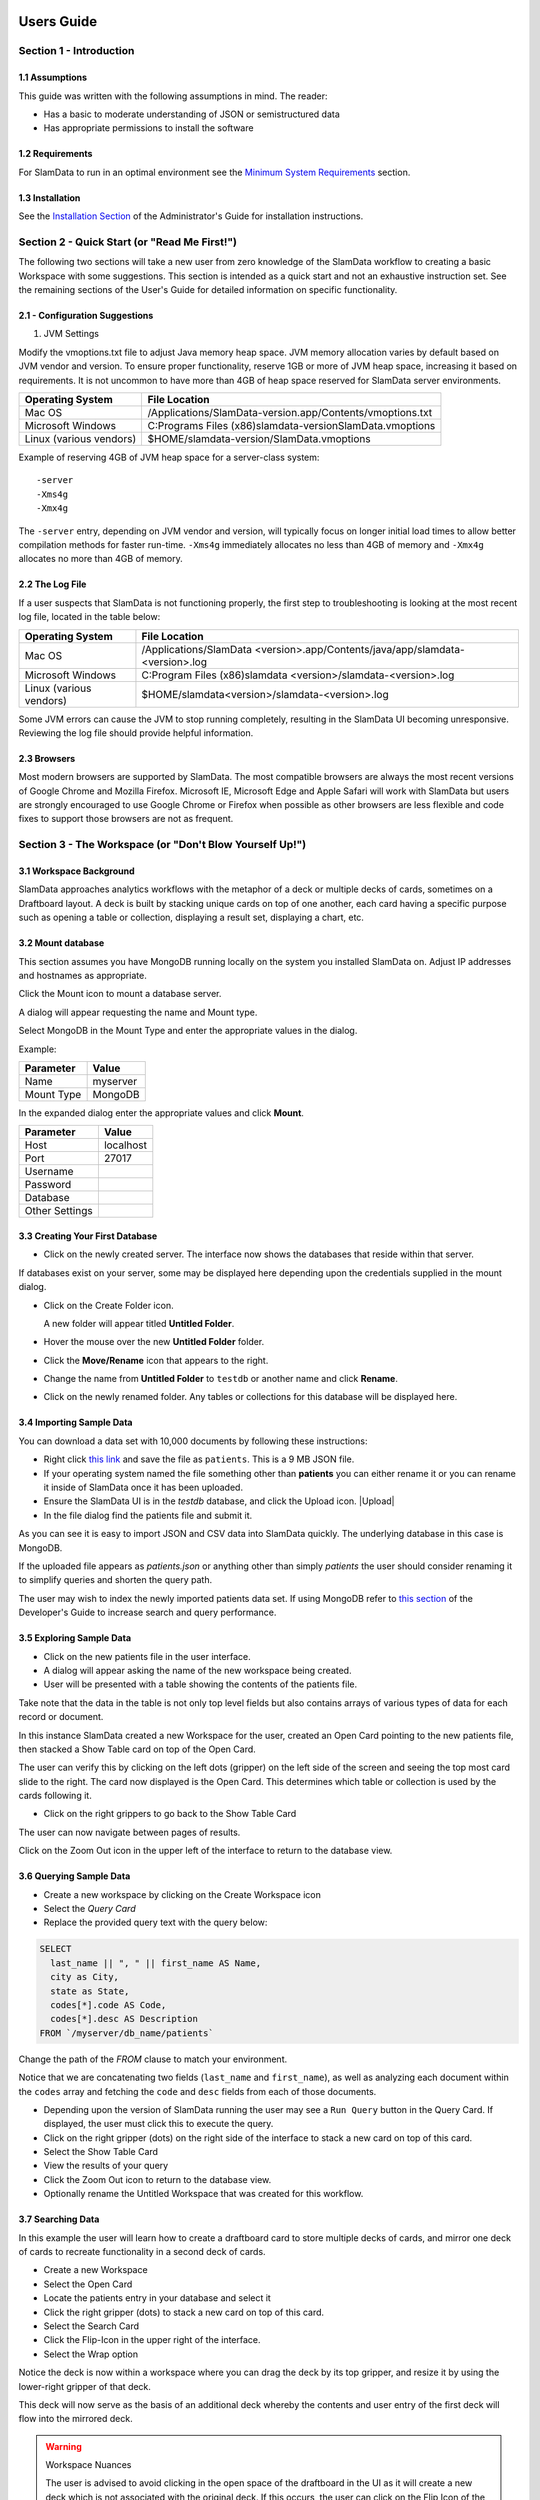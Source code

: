 .. figure:: images/white-logo.png
   :alt: SlamData Logo


Users Guide
===========


Section 1 - Introduction
------------------------


1.1 Assumptions
~~~~~~~~~~~~~~~

This guide was written with the following assumptions in mind.  The reader:

- Has a basic to moderate understanding of JSON or semistructured data
- Has appropriate permissions to install the software


1.2 Requirements
~~~~~~~~~~~~~~~~

For SlamData to run in an optimal environment see the
`Minimum System Requirements <administration-guide.html#minimum-system-requirements>`__
section.


1.3 Installation
~~~~~~~~~~~~~~~~

See the 
`Installation Section <administration-guide.html#section-1-installation>`__
of the Administrator's Guide for installation instructions.


Section 2 - Quick Start (or "Read Me First!")
-----------------------------------------------------

The following two sections will take a new user from zero knowledge of the SlamData
workflow to creating a basic Workspace with some suggestions.  This section is intended as a
quick start and not an exhaustive instruction set.  See the remaining
sections of the User's Guide for detailed information on specific
functionality.


2.1 - Configuration Suggestions
~~~~~~~~~~~~~~~~~~~~~~~~~~~~~~~

1. JVM Settings

Modify the vmoptions.txt file to adjust Java memory heap space.  JVM memory
allocation varies by default based on JVM vendor and version.  To ensure
proper functionality, reserve 1GB or more of JVM heap space, increasing it
based on requirements.  It is not uncommon to have more than 4GB of heap space
reserved for SlamData server environments.
   
+-------------------------+-------------------------------------------------------------+
| Operating System        | File Location                                               |
+=========================+=============================================================+
| Mac OS                  | /Applications/SlamData-version.app/Contents/vmoptions.txt   |
+-------------------------+-------------------------------------------------------------+
| Microsoft Windows       | C:\Programs Files (x86)\slamdata-version\SlamData.vmoptions |
+-------------------------+-------------------------------------------------------------+
| Linux (various vendors) | $HOME/slamdata-version/SlamData.vmoptions                   |
+-------------------------+-------------------------------------------------------------+

Example of reserving 4GB of JVM heap space for a server-class system:

::

    -server
    -Xms4g
    -Xmx4g


The ``-server`` entry, depending on JVM vendor and version, will typically focus on
longer initial load times to allow better compilation methods for faster run-time.  ``-Xms4g``
immediately allocates no less than 4GB of memory and ``-Xmx4g`` allocates no more
than 4GB of memory.


2.2 The Log File
~~~~~~~~~~~~~~~~

If a user suspects that SlamData is not functioning properly, the first step
to troubleshooting is looking at the most recent log file, located in the
table below:

+-------------------------+-------------------------------------------------------------------------------+
| Operating System        | File Location                                                                 |
+=========================+===============================================================================+
| Mac OS                  | /Applications/SlamData <version>.app/Contents/java/app/slamdata-<version>.log |
+-------------------------+-------------------------------------------------------------------------------+
| Microsoft Windows       | C:\Program Files (x86)\slamdata <version>/slamdata-<version>.log              |
+-------------------------+-------------------------------------------------------------------------------+
| Linux (various vendors) | $HOME/slamdata<version>/slamdata-<version>.log                                |
+-------------------------+-------------------------------------------------------------------------------+

Some JVM errors can cause the JVM to stop running completely, resulting in the SlamData
UI becoming unresponsive.  Reviewing the log file should provide helpful information.


2.3 Browsers
~~~~~~~~~~~~

Most modern browsers are supported by SlamData.  The most compatible browsers are always the
most recent versions of Google Chrome and Mozilla Firefox.  Microsoft IE, Microsoft Edge and Apple Safari will
work with SlamData but users are strongly encouraged to use Google Chrome or Firefox when possible
as other browsers are less flexible and code fixes to support those browsers are not
as frequent.


Section 3 - The Workspace (or "Don't Blow Yourself Up!")
-------------------------------------------------------


3.1 Workspace Background
~~~~~~~~~~~~~~~~~~~~~~~~

SlamData approaches analytics workflows with the metaphor of a deck or multiple
decks of cards, sometimes on a Draftboard layout.  A deck is built by stacking
unique cards on top of one another, each card having a specific purpose such
as opening a table or collection, displaying a result set, displaying a
chart, etc.


3.2 Mount database
~~~~~~~~~~~~~~~~~~~~

This section assumes you have MongoDB running locally on the system you
installed SlamData on.  Adjust IP addresses and hostnames as appropriate.

Click the Mount icon |Icon-Mount| to mount a database server.

A dialog will appear requesting the name and Mount type.

|Mount-Dialog|

Select MongoDB in the Mount Type and enter the appropriate values in the dialog.

Example:

+------------+-----------+
| Parameter  | Value     |
+============+===========+
| Name       | myserver  |
+------------+-----------+
| Mount Type | MongoDB   |
+------------+-----------+

In the expanded dialog enter the appropriate values and click **Mount**.

+----------------+-----------+
| Parameter      | Value     |
+================+===========+
| Host           | localhost |
+----------------+-----------+
| Port           |  27017    |
+----------------+-----------+
| Username       |           |
+----------------+-----------+
| Password       |           |
+----------------+-----------+
| Database       |           |
+----------------+-----------+
| Other Settings |           |
+----------------+-----------+




3.3 Creating Your First Database
~~~~~~~~~~~~~~~~~~~~~~~~~~~~~~~~

* Click on the newly created server.  The interface now
  shows the databases that reside within that server.

If databases exist on your server, some may be displayed here depending upon
the credentials supplied in the mount dialog.

* Click on the Create Folder icon.  |Create-Folder|

  A new folder will appear titled **Untitled Folder**.

* Hover the mouse over the new **Untitled Folder** folder.

* Click the **Move/Rename** icon that appears to the right.  |Move-Rename|

* Change the name from **Untitled Folder** to ``testdb`` or another name and click **Rename**.

* Click on the newly renamed folder.  Any tables or collections for this database will
  be displayed here.


3.4 Importing Sample Data
~~~~~~~~~~~~~~~~~~~~~~~~~

You can download a data set with 10,000 documents by following these
instructions:

* Right click `this link <https://github.com/damonLL/tutorial_files/raw/master/patients>`__
  and save the file as ``patients``.  This is a 9 MB JSON file.

* If your operating system named the file something other than
  **patients** you can either rename it or you can rename it
  inside of SlamData once it has been uploaded.

* Ensure the SlamData UI is in the *testdb* database, and click
  the Upload icon.  |Upload|

* In the file dialog find the patients file and submit it.

As you can see it is easy to import JSON and CSV data into
SlamData quickly.  The underlying database in this case is
MongoDB.

If the uploaded file appears as `patients.json` or anything other than
simply `patients` the user should consider renaming it to simplify
queries and shorten the query path.

The user may wish to index the newly imported patients data set. If
using MongoDB refer to 
`this section <developers-guide.html#indexing-your-database>`__ of
the Developer's Guide to increase search and query performance.


3.5 Exploring Sample Data
~~~~~~~~~~~~~~~~~~~~~~~~~

* Click on the new patients file in the user interface.

* A dialog will appear asking the name of the new workspace being created.

* User will be presented with a table showing the contents of the patients file.

Take note that the data in the table is not only top level fields but also
contains arrays of various types of data for each record or document.

In this instance SlamData created a new Workspace for the user, created an
Open Card pointing to the new patients file, then stacked a Show Table card
on top of the Open Card.

The user can verify this by clicking on the left dots (gripper) on the left side
of the screen and seeing the top most card slide to the right.  The card now
displayed is the Open Card.  This determines which table or collection is used
by the cards following it.

* Click on the right grippers to go back to the Show Table Card

The user can now navigate between pages of results.

Click on the Zoom Out |Zoom-Out| icon in the upper left of the interface to return to
the database view.


3.6 Querying Sample Data
~~~~~~~~~~~~~~~~~~~~~~~~

* Create a new workspace by clicking on the Create Workspace icon

* Select the *Query Card*
  
* Replace the provided query text with the query below:
  
.. code-block:: sql

    SELECT
      last_name || ", " || first_name AS Name,
      city as City,
      state as State,
      codes[*].code AS Code,
      codes[*].desc AS Description
    FROM `/myserver/db_name/patients`

Change the path of the `FROM` clause to match your environment.

Notice that we are concatenating two fields (``last_name`` and ``first_name``),
as well as analyzing each document within the ``codes`` array and fetching
the ``code`` and ``desc`` fields from each of those documents.

* Depending upon the version of SlamData running the user may see a
  ``Run Query`` button in the Query Card.  If displayed, the user must click
  this to execute the query.

* Click on the right gripper (dots) on the right side of the interface
  to stack a new card on top of this card.

* Select the Show Table Card
  
* View the results of your query

* Click the Zoom Out |Zoom-Out| icon to return to the database view.
  
* Optionally rename the Untitled Workspace that was created for this workflow.


3.7 Searching Data
~~~~~~~~~~~~~~~~~~

In this example the user will learn how to create a draftboard card to store
multiple decks of cards, and mirror one deck of cards to recreate functionality
in a second deck of cards.

* Create a new Workspace

* Select the Open Card
  
* Locate the patients entry in your database and select it
  
* Click the right gripper (dots) to stack a new card on top of this card.
  
* Select the Search Card

* Click the Flip-Icon |Icon-Flip| in the upper right of the interface.

* Select the Wrap option

Notice the deck is now within a workspace where you can drag the deck
by its top gripper, and resize it by using the lower-right gripper of
that deck.

This deck will now serve as the basis of an additional deck whereby
the contents and user entry of the first deck will flow into the
mirrored deck.
  
.. warning:: Workspace Nuances

  The user is advised to avoid clicking in the open space of the draftboard
  in the UI as it will create a new deck which is not associated with the
  original deck.  If this occurs, the user can click on the Flip Icon |Icon-Flip| of
  the newly created deck and select Delete Deck.  Decks do not need to be
  created by mirroring other decks; however that option is not covered in
  that section.

  Users are also advised to avoid dragging one deck on top of another deck unless
  the desired effect is to have nested decks.

* Activate or highlight the existing deck.

* Click the Flip Icon |Icon-Flip| for the deck.
  
* Select Mirror Deck

A new deck will appear directly below the original deck.  This deck is synchronized
with the original deck.  Changes made to either deck at this point will reflect in
the other deck; however, new cards stacked onto the new deck will not impact the
original deck.

* Consider resizing the original deck to use less screen space, and moving the
  new deck alongside the original deck and resizing it to take more space.

* Activate the newly mirrored deck and click the right gripper (dots) to stack a
  new card.

* Select the Show Table card

Now information entered into the search field in the original deck will immediately
cause the results to be displayed in the new deck.

* Enter the value ``AUSTIN`` in the search string and see the results shortly after
  in the new deck.

Notice no field name was specified.  SlamData, by default, will search all fields
for the value.  Prefixing a search term with a field name will cause SlamData to
search a specific field for the value.  

* Enter the value ``city:AUSTIN`` to restrict the search to just the ``city`` field name.

The next steps shows multiple values which will be ANDed together, and will search
through nested data as well.

* Enter the string ``previous_addresses:"[*]":state:CA age:>50 gender:=male``

This searches all documents where the `previous_addresses` array contains multiple entries,
each with a `state` field for the state of California. It also searches for ages over
50 and where gender is male.


3.8 - Downloading Data
~~~~~~~~~~~~~~~~~~~~~~

This workspace can be adjusted to allow a user to download the results of the
search after the search is complete.

* In the deck containing the results table click the Flip Icon |Icon-Flip|

* Select Mirror Deck.  A newly created deck will appear below the existing deck.

* In the newly created deck click the right gripper (dots) to stack a new
  card on top of the Show Table card.

* Select the Setup Download option

* Select either ``C;S;V`` (CSV) or ``{JS}`` (JSON) format for the download.

* Click the right gripper (dots) to stack a new card on the deck.

* Select the Show Download card

* Resize the deck so that the Download button can be seen but the deck
  is much smaller.

* Optionally move the deck to align with the other two decks for better
  visual appearance.

Now a user may enter search criteria, browse the results and download
the results in CSV or JSON format.


Section 4 - Cards
-----------------

4.1 Introduction to Cards
~~~~~~~~~~~~~~~~~~~~~~~~~

Cards each have a distinct purpose and typically provide a single, unique action
that can often be combined with the cards before and after it to create a workflow.
This section describes the types of cards and the purpose of each.


4.2 - Cache Card
~~~~~~~~~~~~~~~~

|Cache-Card|

Description
@@@@@@@@@@@

The Cache Card will store results from a Query Card, an Open Card or a Search
Card for faster retrieval while typically reducing database system load.

Card Relationships
@@@@@@@@@@@@@@@@@@

+-------------------+----------------------+
| Required          | Allowable            |
| Previous Cards    | Next Cards           |
+===================+======================+
| Open Card         | Query Card           |
+-------------------+----------------------+
| Query Card        | Search Card          |
+-------------------+----------------------+
| Search Card       | Show Table Card      |
+-------------------+----------------------+
|                   | Setup Download Card  |
+-------------------+----------------------+
|                   | Setup Chart Card     |
+-------------------+----------------------+
|                   | Troubleshoot Card    |
+-------------------+----------------------+
|                   | Cache Card           |
+-------------------+----------------------+

Behavior
@@@@@@@@

The Cache Card requires a location to store its results.  When a newly selected
Cache Card becomes active, the user will be presented with a pre-populated text
field and a **Confirm** button.  The value in this field can be edited directly
to change the location of the cached information. The credentials provided to
mount the original DB must have read and write privileges to the specified path
or the cache card will not be created.

Results stored in a Cache Card are updated when one of the following occurs:

* The table or collection in the Open Card is modified
* The query in the Query Card is modified
* The search parameters in the Search Card are modified


4.3 - Open Card
~~~~~~~~~~~~~~~

|Open-Card|

Description
@@@@@@@@@@@

The Open Card can be used to specify a collection or table from which
subsequent cards will operate from.

Card Relationships
@@@@@@@@@@@@@@@@@@

+-------------------+----------------------+
| Required          | Allowable            |
| Previous Cards    | Next Cards           |
+===================+======================+
| N/A               | Query Card           |
+-------------------+----------------------+
|                   | Search Card          |
+-------------------+----------------------+
|                   | Show Table Card      |
+-------------------+----------------------+
|                   | Setup Download Card  |
+-------------------+----------------------+
|                   | Setup Chart Card     |
+-------------------+----------------------+
|                   | Troubleshoot Card    |
+-------------------+----------------------+
|                   | Cache Card           |
+-------------------+----------------------+

Behavior
@@@@@@@@

The Open Card is typically the first card in a workflow if a query
is not used as the source for subsequent cards.  By selecting a table
or collection with the Open Card, the next card will have access to
that collection or table as a whole.

Common scenarios leveraging the Open Card include following it with
a Search Card or Show Table Card.


4.4 - Query Card
~~~~~~~~~~~~~~~~

|Query-Card|

Description
@@@@@@@@@@@

The Query Card allows a user to execute a SQL² query against one or
more tables or collections.  If variables were defined from either
a Setup Variables Card or a Markdown Card in previous cards then
those variables may be used in the query.  For more information
on SQL² syntax please see the
`SQL² Reference Guide <sql-squared-reference.html>`__.


Card Relationships
@@@@@@@@@@@@@@@@@@

+-------------------+----------------------+
| Required          | Allowable            |
| Previous Cards    | Next Cards           |
+===================+======================+
| N/A               | Cache Card           |
+-------------------+----------------------+
|                   | Search Card          |
+-------------------+----------------------+
|                   | Query Card           |
+-------------------+----------------------+
|                   | Show Table Card      |
+-------------------+----------------------+
|                   | Setup Download Card  |
+-------------------+----------------------+
|                   | Setup Chart Card     |
+-------------------+----------------------+
|                   | Troubleshoot Card    |
+-------------------+----------------------+


Behavior
@@@@@@@@

If a Query Card follows a Show Table Card then the collection name
will be automatically populated in the query and cannot be changed.

A Query Card contains a ``Run Query`` button that is used when the user
is finished entering a query.  If a query is not changed the query will
execute automatically within a workflow.


4.5 - Search Card
~~~~~~~~~~~~~~~~~

|Search-Card|

Description
@@@@@@@@@@@

The Search Card allows users to search for entries from a data source.
This data source can either be a specific collection or table designated
via the Open Card or it can also be the result set from a Query Card.

Card Relationships
@@@@@@@@@@@@@@@@@@

+-------------------+----------------------+
| Required          | Allowable            |
| Previous Cards    | Next Cards           |
+===================+======================+
| Open Card         | Query Card           |
+-------------------+----------------------+
| Query Card        | Search Card          |
+-------------------+----------------------+
|                   | Show Table Card      |
+-------------------+----------------------+
|                   | Setup Download Card  |
+-------------------+----------------------+
|                   | Setup Chart Card     |
+-------------------+----------------------+
|                   | Troubleshoot Card    |
+-------------------+----------------------+
|                   | Cache Card           |
+-------------------+----------------------+

Behavior
@@@@@@@@

A Search Card is typically followed by a Show Table Card to display
the result of the search.

Values not preceded by a field name and
colon, such as ``fieldName:``, will cause the database to search through
all fields and may cause a delay in producing results from large tables
or collections.  Additionally, specifying a field name before a value will
typically result in a database leveraging an indexed query (if an appropriate
index exists), resulting in a faster database response.

Search parameters are "AND"ed together, so the more parameters that a user
provides, the more selective the result will be.

* Search for everything containing the text "foo":

    ``foo``

    ``+foo``

* Search for everything *not* containing the text "foo":

    ``-foo``

* Search for everything that contains a "foo" field whose value is greater than 2:

    ``foo:>2``

* Search for everything containing a "foo" field whose value falls inside the range of 0..2:

    ``foo:0..2``

* Search for everything that contains a "foo" field which contains a "bar" field which contains the text "baz":

    ``foo:bar:baz``


See the table below for some helpful search examples:

+---------------------------+---------------------------------------------------------------+
| Example                   | Description                                                   |
+===========================+===============================================================+
| ``colorado``              | Searches for the **substring** ``colorado`` in **all fields** |
+---------------------------+---------------------------------------------------------------+
| ``=colorado``             | Searches for the **full word** ``colorado`` in **all fields** |
+---------------------------+---------------------------------------------------------------+
| ``age:=50``               | Searches the field **age** for a value of 50                  |
+---------------------------+---------------------------------------------------------------+
| ``age:>=50``              | Searches the field **age** for any value greater than or      |
|                           | equal to 50                                                   |
+---------------------------+---------------------------------------------------------------+
| ``age:50..60``            | Searches the field **age** for values between or equal to     |
|                           | 50 and 60                                                     |
+---------------------------+---------------------------------------------------------------+
| ``codes:"[*]":desc:flu``  | Performs a deep search through the **codes** array and        |
|                           | examines each subdocument's **desc** field for the            |
|                           | **substring** ``flu``                                         |
+---------------------------+---------------------------------------------------------------+


4.6 - Setup Chart Card
~~~~~~~~~~~~~~~~~~~~~~

|Setup-Chart-Card|

Description
@@@@@@@@@@@

The Setup Chart Card is required before using the Show Chart Card.  This
card allows an author to specify the chart type and chart options of the
subsequent Show Chart Card.

Major Chart Types
@@@@@@@@@@@@@@@@@

* Area Chart
* Bar Chart
* Line Chart
* Pie Chart
* Radar Chart
* Scatter Plot Chart

Card Relationships
@@@@@@@@@@@@@@@@@@

+-------------------+----------------------+
| Required          | Allowable            |
| Previous Cards    | Next Cards           |
+===================+======================+
| Query Card or     | Show Chart Card      |
+-------------------+----------------------+
| Show Table Card   |                      |
+-------------------+----------------------+

Behavior
@@@@@@@@

The available chart types in the left column of a Setup Chart Card will
vary depending on the result set returned from a preceding card.

Each major chart type will have options that allows an author to control
the look of the chart.  For instance an Area Chart will allow an author
the choice to stack values or not.


4.7 - Setup Download Card
~~~~~~~~~~~~~~~~~~~~~~~~~

|Setup-Download-Card|

Description
@@@@@@@@@@@

The Setup Download Card precedes the Show Download Card.  An author can
configure the format of the downloaded file, JSON or CSV, in addition
to several other parameters.

Card Relationships
@@@@@@@@@@@@@@@@@@

+-------------------+----------------------+
| Required          | Allowable            |
| Previous Cards    | Next Cards           |
+===================+======================+
| Query Card or     | Show Download Card   |
+-------------------+----------------------+
| Open Card or      |                      |
+-------------------+----------------------+
| Search Card       |                      |
+-------------------+----------------------+

Behavior
@@@@@@@@

The Setup Download Card must always precede a Show Download Card.  Each
file format (CSV/JSON) will have different export options available.  Once
options are configured, they can be change by the workspace author but not
by a user through a published or embedded workspace.


4.8 - Setup Draftboard Card
~~~~~~~~~~~~~~~~~~~~~~~~~~~

|Setup-Draftboard-Card|

Description
@@@@@@@@@@@

The Setup Draftboard Card may only be selected as the first card in the
first deck inside of a workspace.  Creating a Setup Draftboard Card is
similar to flipping a workspace that contains a single deck and
choosing **Wrap**, except there is no existing deck and one must now
be created.

Card Relationships
@@@@@@@@@@@@@@@@@@

+-------------------+----------------------+
| Required          | Allowable            |
| Previous Cards    | Next Cards           |
+===================+======================+
| N/A               | N/A                  |
+-------------------+----------------------+

Because the Setup Draftboard Card creates a workspace with no decks or
cards, it must be the first card in the deck.  Additionally an author
must now create a new deck inside of this Draftboard so the concept
of an allowable next card is not applicable.


4.9 - Setup Markdown Card
~~~~~~~~~~~~~~~~~~~~~~~~~

|Setup-Markdown-Card|

Description
@@@@@@@@@@@

The Setup Markdown Card allows an author to write the Markdown code that
will be rendered within a Show Markdown Card.

Card Relationships
@@@@@@@@@@@@@@@@@@

+-------------------+----------------------+
| Required          | Allowable            |
| Previous Cards    | Next Cards           |
+===================+======================+
| N/A               | Show Markdown Card   |
+-------------------+----------------------+

Behavior
@@@@@@@@

The Setup Markdown Card acts like a text editor to edit Markdown.  Valid
Markdown code will typically be highlighted blue and line numbers are
listed in the left column.

For detailed information regarding SlamDown,
the SlamData-enhanced version of Markdown, please see the
`SlamDown Reference Guide <slamdown-reference.html>`__.  The reference
guide describes how to create interactive UI elements such as drop
downs, radio boxes, check boxes and more.


4.10 - Setup Variables Card
~~~~~~~~~~~~~~~~~~~~~~~~~~~

|Setup-Variables-Card|

Description
@@@@@@@@@@@

The Setup Variables Card allows an author to create a workspace where the
results are controlled by parameters being programatically passed into it.

Card Relationships
@@@@@@@@@@@@@@@@@@

+--------------------------+----------------------+
| Required                 | Allowable            |
| Previous Cards           | Next Cards           |
+==========================+======================+
| N/A - Must be first card | Query Card           |
+--------------------------+----------------------+
|                          | Setup Markdown Card  |
+--------------------------+----------------------+
|                          | Troubleshoot Card    |
+--------------------------+----------------------+

Behavior
@@@@@@@@

Each variable in the Setup Variables Card is defined on a separate line.  A
variable may be any data type listed in the Data Types section below.

Note that following a Variables Card with a Troubleshoot Card is helpful in
validating values passed into the Workspace.

When embedding a Workspace that contains a Setup Variables Card into a third party
application, the JavaScript and HTML that SlamData generates for the author
will be slightly different than workspaces without a Setup Variables Card.

For example, if two variables called ``state`` and ``city`` with values of
``CO`` and ``DENVER``, respectively, are defined in a variables card, the
resulting JavaScript will contain a ``vars`` section, similar to the following:

.. code-block:: javascript

      SlamData.embed({
        deckPath: "/server/db/collection/MyWorkspace.slam/",
        deckId: "deckid...abc...123...",
        // An array of custom stylesheets URLs can be provided here
        stylesheets: [],
        // The variables for the deck(s), you can change their values here:
        vars: {
          "deckid...abc...123...": {
            "state": "CO",
            "city": "DENVER"
          }
        }
      });

Third party applications may generate this JavaScript programatically, changing
the values of the ``state`` and ``city`` variables based on custom logic.


Data Types
@@@@@@@@@@

Text
!!!!

An input field will appear when the Text data type is chosen.  Alphanumeric
text may be entered.

Example: ``My 123 value here``

DateTime
!!!!!!!!

A date and time picker will appear when the Date data type is chosen.  Selecting a
date and time will designate the default value.

Date
!!!!

A date picker will appear when the Date data type is chosen.  Selecting a
date from the date picker will designate the default value.

Time
!!!!

A time picker will appear when the Time data type is chosen.  Selecting a time
will designate the default value.

Interval
!!!!!!!!

Pending

Boolean
!!!!!!!

A checkbox will appear when the Boolean data type is chosen.  Checking
the box will designate the default value to ``true``.

Numeric
!!!!!!!

An input field will appear when the Numeric data type is chosen.  Only
numeric values are allowed in this field.

Example:  ``1`` or ``1.5``

Object ID
!!!!!!!!!

An input field will appear when the Object ID data type is chosen.  Any
valid Object ID can be entered here.  The subsequent query should not
be preceded by the ``OID`` function in SQL² as this will be handled
automatically.  For instance, if the value ``5792b247045175200c4fcd0f``
is entered for the ``myoidvar`` variable, the resulting query would
look similar to:

.. code-block:: SQL

    SELECT * FROM `/server/db/collection`
    WHERE _id = :myoidvar

Array
!!!!!

An input field will appear the Array data type is chosen.  A valid array
should be entered as the default.

Example:  ``["S1", "S2", "S3"]``

The subsequent query should reference the values in the array appropriately.
For example, if the variables ``sensors`` was defined in the Setup
Variables Card, and we wanted a query to return all records containing
a ``sensor`` field that matched any entry from the array, the query might
look like this:

.. code-block:: SQL

    SELECT * FROM `/server/db/collection`
    WHERE sensor IN :sensors[_]


Object
!!!!!!

Pending

SQL² Expression
!!!!!!!!!!!!!!!

Pending

SQL² Identifier
!!!!!!!!!!!!!!!

An input field will appear when the SQL² Identifier data type is chosen.
A valid query path should be entered as the default.  This allows a developer
to pass in a specific query path while the remainder of the query remains
unchanged.

Example: mypath = ``/server/db/collection``

The subsequent query would look like:

.. code-block:: SQL

    SELECT * FROM :mypath




4.11 - Show Chart Card
~~~~~~~~~~~~~~~~~~~~~~

|Show-Chart-Card|


4.12 - Show Download Card
~~~~~~~~~~~~~~~~~~~~~~~~~

|Show-Download-Card|


4.13 - Show Markdown Card
~~~~~~~~~~~~~~~~~~~~~~~~~

|Show-Markdown-Card|


4.14 - Show Table Card
~~~~~~~~~~~~~~~~~~~~~~

|Show-Table-Card|


4.15 - Troubleshoot Card
~~~~~~~~~~~~~~~~~~~~~~~~

|Troubleshoot-Card|




Section 5 - Workflow Examples
-----------------------------

**COMING SOON**





.. |Cache-Card| image:: images/SD3/cards/card-cache.png
   :height: 150px
   :width: 150px

.. |Open-Card| image:: images/SD3/cards/card-open.png
   :height: 150px
   :width: 150px

.. |Query-Card| image:: images/SD3/cards/card-query.png
   :height: 150px
   :width: 150px

.. |Search-Card| image:: images/SD3/cards/card-search.png
   :height: 150px
   :width: 150px

.. |Setup-Chart-Card| image:: images/SD3/cards/card-setup-chart.png
   :height: 150px
   :width: 150px

.. |Setup-Download-Card| image:: images/SD3/cards/card-setup-download.png
   :height: 150px
   :width: 150px

.. |Setup-Draftboard-Card| image:: images/SD3/cards/card-setup-draftboard.png
   :height: 150px
   :width: 150px

.. |Setup-Markdown-Card| image:: images/SD3/cards/card-setup-markdown.png
   :height: 150px
   :width: 150px

.. |Setup-Variables-Card| image:: images/SD3/cards/card-setup-variables.png
   :height: 150px
   :width: 150px

.. |Show-Chart-Card| image:: images/SD3/cards/card-show-chart.png
   :height: 150px
   :width: 150px

.. |Show-Download-Card| image:: images/SD3/cards/card-show-download.png
   :height: 150px
   :width: 150px

.. |Show-Markdown-Card| image:: images/SD3/cards/card-show-markdown.png
   :height: 150px
   :width: 150px

.. |Show-Table-Card| image:: images/SD3/cards/card-show-table.png
   :height: 150px
   :width: 150px

.. |Troubleshoot-Card| image:: images/SD3/cards/card-troubleshoot.png
   :height: 150px
   :width: 150px

.. |Icon-Mount| image:: images/SD3/icon-mount.png

.. |Zoom-Out| image:: images/SD3/icon-zoom-out.png

.. |Icon-Flip| image:: images/SD3/icon-flip.png

.. |Mount-Dialog| image:: images/SD3/screenshots/mount-dialog.png

.. |Create-Folder| image:: images/SD3/icon-create-folder.png

.. |Move-Rename| image:: images/SD3/icon-move-rename.png
